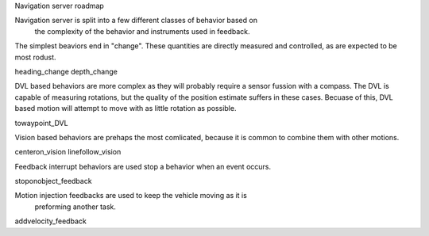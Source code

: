 Navigation server roadmap

Navigation server is split into a few different classes of behavior based on
 the complexity of the behavior and instruments used in feedback.

The simplest beaviors end in "change". These quantities are directly
measured and controlled, as are expected to be most rodust.

heading_change
depth_change

DVL based behaviors are more complex as they will probably require a sensor
fussion with a compass. The DVL is capable of measuring rotations, but the
quality of the position estimate suffers in these cases. Becuase of this, DVL
based motion will attempt to move with as little rotation as possible.

towaypoint_DVL

Vision based behaviors are prehaps the most comlicated, because it is common to
combine them with other motions.

centeron_vision
linefollow_vision

Feedback interrupt behaviors are used stop a behavior when an event occurs.

stoponobject_feedback

Motion injection feedbacks are used to keep the vehicle moving as it is
 preforming another task.

addvelocity_feedback

